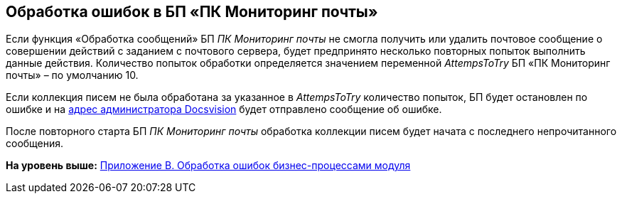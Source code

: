 [[ariaid-title1]]
== Обработка ошибок в БП «ПК Мониторинг почты»

Если функция «Обработка сообщений» БП [.keyword .parmname]_ПК Мониторинг почты_ не смогла получить или удалить почтовое сообщение о совершении действий с заданием с почтового сервера, будет предпринято несколько повторных попыток выполнить данные действия. Количество попыток обработки определяется значением переменной [.keyword .parmname]_AttempsToTry_ БП «ПК Мониторинг почты» – по умолчанию 10.

Если коллекция писем не была обработана за указанное в [.keyword .parmname]_AttempsToTry_ количество попыток, БП будет остановлен по ошибке и на xref:MailAdminConfiguration.adoc[адрес администратора Docsvision] будет отправлено сообщение об ошибке.

После повторного старта БП [.keyword .parmname]_ПК Мониторинг почты_ обработка коллекции писем будет начата с последнего непрочитанного сообщения.

*На уровень выше:* xref:../pages/BPExceptions.adoc[Приложение B. Обработка ошибок бизнес-процессами модуля]
